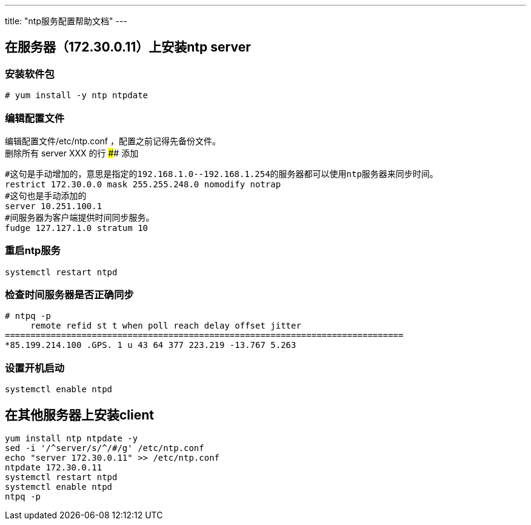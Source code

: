 ---
title: "ntp服务配置帮助文档"
---

== 在服务器（172.30.0.11）上安装ntp server

=== 安装软件包

....
# yum install -y ntp ntpdate
....

=== 编辑配置文件

编辑配置文件/etc/ntp.conf ，配置之前记得先备份文件。 +
删除所有 server XXX 的行 #### 添加

....
#这句是手动增加的，意思是指定的192.168.1.0--192.168.1.254的服务器都可以使用ntp服务器来同步时间。
restrict 172.30.0.0 mask 255.255.248.0 nomodify notrap
#这句也是手动添加的
server 10.251.100.1
#间服务器为客户端提供时间同步服务。
fudge 127.127.1.0 stratum 10
....

=== 重启ntp服务

....
systemctl restart ntpd
....

=== 检查时间服务器是否正确同步

....
# ntpq -p
     remote refid st t when poll reach delay offset jitter
==============================================================================
*85.199.214.100 .GPS. 1 u 43 64 377 223.219 -13.767 5.263
....

=== 设置开机启动

....
systemctl enable ntpd
....

== 在其他服务器上安装client

....
yum install ntp ntpdate -y
sed -i '/^server/s/^/#/g' /etc/ntp.conf
echo "server 172.30.0.11" >> /etc/ntp.conf
ntpdate 172.30.0.11
systemctl restart ntpd
systemctl enable ntpd
ntpq -p
....